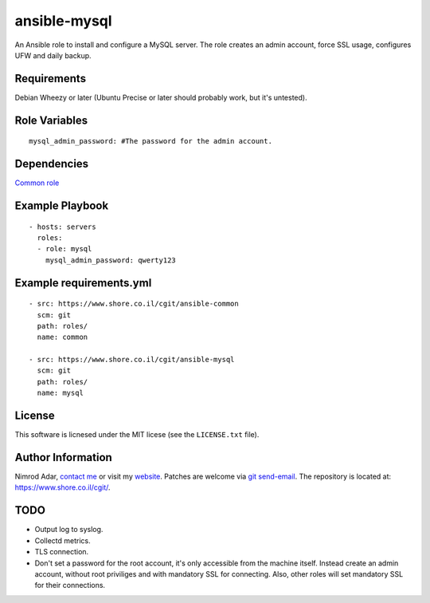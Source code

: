 ansible-mysql
#############

An Ansible role to install and configure a MySQL server. The role creates an
admin account, force SSL usage, configures UFW and daily backup.

Requirements
------------

Debian Wheezy or later (Ubuntu Precise or later should probably work, but it's
untested).

Role Variables
--------------
::

    mysql_admin_password: #The password for the admin account.

Dependencies
------------

`Common role <https://www.shore.co.il/cgit/ansible-common/>`_

Example Playbook
----------------
::

    - hosts: servers
      roles:
      - role: mysql
        mysql_admin_password: qwerty123

Example requirements.yml
------------------------
::

    - src: https://www.shore.co.il/cgit/ansible-common
      scm: git
      path: roles/
      name: common

    - src: https://www.shore.co.il/cgit/ansible-mysql
      scm: git
      path: roles/
      name: mysql

License
-------

This software is licnesed under the MIT licese (see the ``LICENSE.txt`` file).

Author Information
------------------

Nimrod Adar, `contact me <nimrod@shore.co.il>`_ or visit my `website
<https://www.shore.co.il/>`_. Patches are welcome via `git send-email
<http://git-scm.com/book/en/v2/Git-Commands-Email>`_. The repository is located
at: https://www.shore.co.il/cgit/.

TODO
----

- Output log to syslog.
- Collectd metrics.
- TLS connection.
- Don't set a password for the root account, it's only accessible from the
  machine itself. Instead create an admin account, without root priviliges and
  with mandatory SSL for connecting. Also, other roles will set mandatory SSL
  for their connections.
